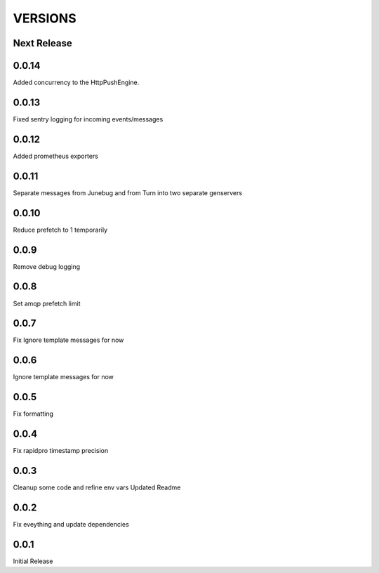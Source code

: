 VERSIONS
========

Next Release
------------

0.0.14
-----------
Added concurrency to the HttpPushEngine.

0.0.13
-----------
Fixed sentry logging for incoming events/messages

0.0.12
-----------
Added prometheus exporters

0.0.11
-----------
Separate messages from Junebug and from Turn into two separate genservers

0.0.10
-----------
Reduce prefetch to 1 temporarily

0.0.9
-----------
Remove debug logging

0.0.8
-----------
Set amqp prefetch limit

0.0.7
-----------
Fix Ignore template messages for now

0.0.6
------------
Ignore template messages for now

0.0.5
------------
Fix formatting

0.0.4
------------
Fix rapidpro timestamp precision

0.0.3
------------
Cleanup some code and refine env vars
Updated Readme

0.0.2
------------
Fix eveything and update dependencies

0.0.1
------------
Initial Release
